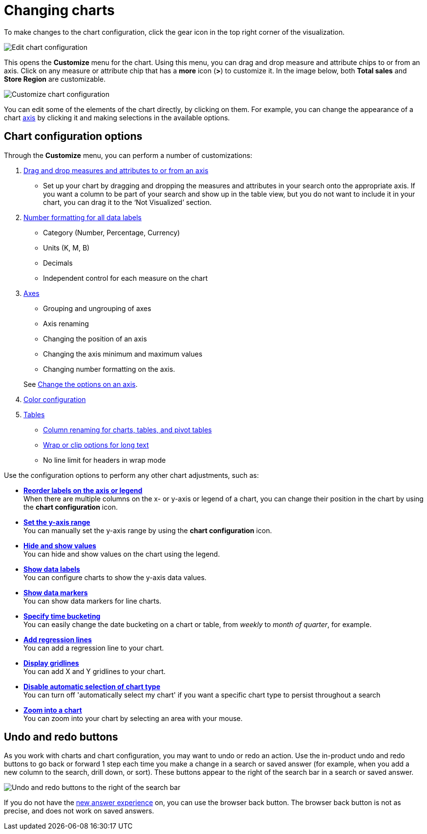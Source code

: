 = Changing charts
:last_updated: 1/21/2022
:linkattrs:
:experimental:
:page-layout: default-cloud
:page-aliases: /end-user/search/change-the-chart.adoc
:description: You can adjust all aspects of ThoughtSpot charts: color, legends, axis, number format, and many more.

To make changes to the chart configuration, click the gear icon in the top right corner of the visualization.

image::edit-chart-configuration.png[Edit chart configuration]

// ![]({{ site.baseurl }}/images/configure_chart_icons.png "Configure chart icons")

This opens the *Customize* menu for the chart.
Using this menu, you can drag and drop measure and attribute chips to or from an axis.
Click on any measure or attribute chip that has a *more* icon (*>*) to customize it.
In the image below, both *Total sales* and *Store Region* are customizable.

image::chartconfig-customize.png[Customize chart configuration]

You can edit some of the elements of the chart directly, by clicking on them.
For example, you can change the appearance of a chart xref:chart-axes-options.adoc[axis] by clicking it and making selections in the available options.

== Chart configuration options

Through the *Customize* menu, you can perform a number of customizations:

. xref:chart-column-configure.adoc[Drag and drop measures and attributes to or from an axis]
** Set up your chart by dragging and dropping the measures and attributes in your search onto the appropriate axis.
If you want a column to be part of your search and show up in the table view, but you do not want to include it in your chart, you can drag it to the '`Not Visualized`' section.
. xref:chart-data-labels.adoc#labels-one[Number formatting for all data labels]
** Category (Number, Percentage, Currency)
** Units (K, M, B)
** Decimals
** Independent control for each measure on the chart
. xref:chart-axes-options.adoc[Axes]
** Grouping and ungrouping of axes
** Axis renaming
** Changing the position of an axis
** Changing the axis minimum and maximum values
** Changing number formatting on the axis.

+
See xref:chart-axes-options.adoc[Change the options on an axis].
. xref:chart-color-change.adoc[Color configuration]
. xref:chart-table.adoc[Tables]
** xref:chart-column-axis-rename.adoc[Column renaming for charts, tables, and pivot tables]
** xref:chart-table.adoc#clip-wrap-text[Wrap or clip options for long text]
** No line limit for headers in wrap mode

Use the configuration options to perform any other chart adjustments, such as:

* *xref:chart-x-axis.adoc[Reorder labels on the axis or legend]* +
When there are multiple columns on the x- or y-axis or legend of a chart, you can change their position in the chart by using the *chart configuration* icon.
* *xref:chart-y-axis.adoc[Set the y-axis range]* +
You can manually set the y-axis range by using the *chart configuration* icon.
* *xref:chart-column-visibility.adoc[Hide and show values]* +
You can hide and show values on the chart using the legend.
* *xref:chart-data-labels.adoc[Show data labels]* +
You can configure charts to show the y-axis data values.
* *xref:chart-data-markers.adoc[Show data markers]* +
You can show data markers for line charts.
* *xref:chart-table-change.adoc#change-the-date-bucketing-grouping[Specify time bucketing]* +
You can easily change the date bucketing on a chart or table, from _weekly_ to _month of quarter_, for example.
* *xref:chart-regression-line.adoc[Add regression lines]* +
You can add a regression line to your chart.
* *xref:chart-gridlines.adoc[Display gridlines]* +
You can add X and Y gridlines to your chart.
* *xref:chart-lock-type.adoc[Disable automatic selection of chart type]* +
You can turn off 'automatically select my chart' if you want a specific chart type to persist throughout a search
* *xref:chart-zoom.adoc[Zoom into a chart]* +
You can zoom into your chart by selecting an area with your mouse.

[#back-button]
== Undo and redo buttons
As you work with charts and chart configuration, you may want to undo or redo an action. Use the in-product undo and redo buttons to go back or forward 1 step each time you make a change in a search or saved answer (for example, when you add a new column to the search, drill down, or sort). These buttons appear to the right of the search bar in a search or saved answer.

// image::undo-redo-reset-buttons.png[Undo, redo, and reset buttons to the right of the search bar] replace undo-redo with this in feb cloud

image::undo-redo-buttons.png[Undo and redo buttons to the right of the search bar]

If you do not have the xref:answer-experience-new.adoc[new answer experience] on, you can use the browser back button. The browser back button is not as precise, and does not work on saved answers.
